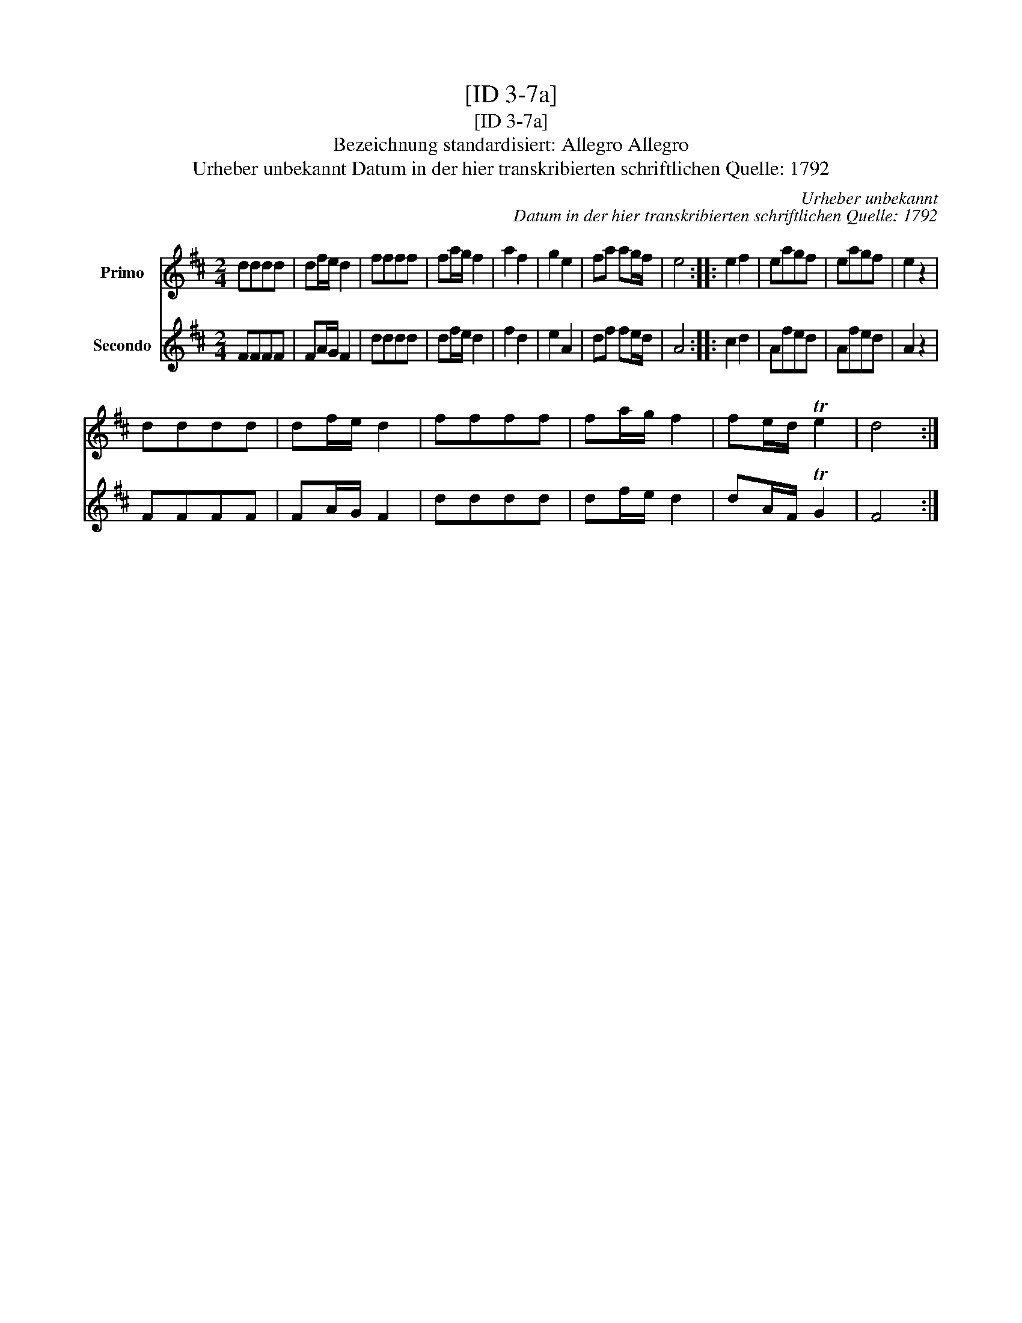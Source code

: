 X:1
T:[ID 3-7a]
T:[ID 3-7a]
T:Bezeichnung standardisiert: Allegro Allegro
T:Urheber unbekannt Datum in der hier transkribierten schriftlichen Quelle: 1792
C:Urheber unbekannt
C:Datum in der hier transkribierten schriftlichen Quelle: 1792
%%score 1 2
L:1/8
M:2/4
K:D
V:1 treble nm="Primo"
V:2 treble nm="Secondo"
V:1
 dddd | df/e/ d2 | ffff | fa/g/ f2 | a2 f2 | g2 e2 | fa ag/f/ | e4 :: e2 f2 | eagf | eagf | e2 z2 | %12
 dddd | df/e/ d2 | ffff | fa/g/ f2 | fe/d/ Te2 | d4 :| %18
V:2
 FFFF | FA/G/ F2 | dddd | df/e/ d2 | f2 d2 | e2 A2 | df fe/d/ | A4 :: c2 d2 | Afed | Afed | A2 z2 | %12
 FFFF | FA/G/ F2 | dddd | df/e/ d2 | dA/F/ TG2 | F4 :| %18

